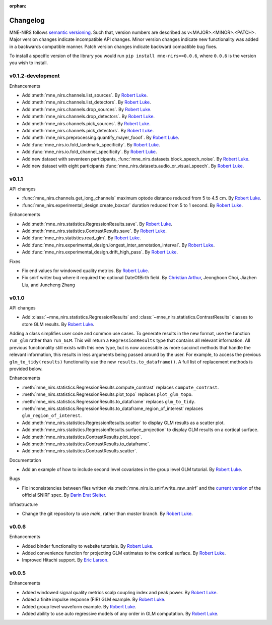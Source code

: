 :orphan:

.. _whats_new:

#########
Changelog
#########

MNE-NIRS follows `semantic versioning <https://semver.org/>`_.
Such that, version numbers are described as v<MAJOR>.<MINOR>.<PATCH>.
Major version changes indicate incompatible API changes.
Minor version changes indicate new functionality was added in a backwards compatible manner.
Patch version changes indicate backward compatible bug fixes.

To install a specific version of the library you would run ``pip install mne-nirs==0.0.6``, where ``0.0.6`` is the version you wish to install.


v0.1.2-development
------------------

Enhancements

* Add :meth:`mne_nirs.channels.list_sources`. By `Robert Luke`_.
* Add :meth:`mne_nirs.channels.list_detectors`. By `Robert Luke`_.
* Add :meth:`mne_nirs.channels.drop_sources`. By `Robert Luke`_.
* Add :meth:`mne_nirs.channels.drop_detectors`. By `Robert Luke`_.
* Add :meth:`mne_nirs.channels.pick_sources`. By `Robert Luke`_.
* Add :meth:`mne_nirs.channels.pick_detectors`. By `Robert Luke`_.
* Add :meth:`mne_nirs.preprocessing.quantify_mayer_fooof`. By `Robert Luke`_.
* Add :func:`mne_nirs.io.fold_landmark_specificity`. By `Robert Luke`_.
* Add :func:`mne_nirs.io.fold_channel_specificity`. By `Robert Luke`_.
* Add new dataset with seventeen participants, :func:`mne_nirs.datasets.block_speech_noise`. By `Robert Luke`_.
* Add new dataset with eight participants :func:`mne_nirs.datasets.audio_or_visual_speech`. By `Robert Luke`_.


v0.1.1
------

API changes

* :func:`mne_nirs.channels.get_long_channels` maximum optode distance reduced from 5 to 4.5 cm. By `Robert Luke`_.
* :func:`mne_nirs.experimental_design.create_boxcar` duration reduced from 5 to 1 second. By `Robert Luke`_.


Enhancements

* Add :meth:`mne_nirs.statistics.RegressionResults.save`. By `Robert Luke`_.
* Add :meth:`mne_nirs.statistics.ContrastResults.save`. By `Robert Luke`_.
* Add :func:`mne_nirs.statistics.read_glm`. By `Robert Luke`_.
* Add :func:`mne_nirs.experimental_design.longest_inter_annotation_interval`. By `Robert Luke`_.
* Add :func:`mne_nirs.experimental_design.drift_high_pass`. By `Robert Luke`_.


Fixes

* Fix end values for windowed quality metrics. By `Robert Luke`_.
* Fix snirf writer bug where it required the optional DateOfBirth field. By `Christian Arthur`_, Jeonghoon Choi, Jiazhen Liu, and Juncheng Zhang


v0.1.0
------

API changes

* Add :class:`~mne_nirs.statistics.RegressionResults` and :class:`~mne_nirs.statistics.ContrastResults` classes to store GLM results. By `Robert Luke`_.

Adding a class simplifies user code and common use cases.
To generate results in the new format, use the function ``run_glm`` rather than ``run_GLM``.
This will return a ``RegressionResults`` type that contains all relevant information.
All previous functionality still exists with this new type,
but is now accessible as more succinct methods that handle the relevant information,
this results in less arguments being passed around by the user.
For example, to access the previous ``glm_to_tidy(results)`` functionality use the new ``results.to_dataframe()``.
A full list of replacement methods is provided below.

Enhancements

* :meth:`mne_nirs.statistics.RegressionResults.compute_contrast` replaces ``compute_contrast``.
* :meth:`mne_nirs.statistics.RegressionResults.plot_topo` replaces ``plot_glm_topo``.
* :meth:`mne_nirs.statistics.RegressionResults.to_dataframe` replaces ``glm_to_tidy``.
* :meth:`mne_nirs.statistics.RegressionResults.to_dataframe_region_of_interest` replaces ``glm_region_of_interest``.
* Add :meth:`mne_nirs.statistics.RegressionResults.scatter` to display GLM results as a scatter plot.
* Add :meth:`mne_nirs.statistics.RegressionResults.surface_projection` to display GLM results on a cortical surface.
* Add :meth:`mne_nirs.statistics.ContrastResults.plot_topo`.
* Add :meth:`mne_nirs.statistics.ContrastResults.to_dataframe`.
* Add :meth:`mne_nirs.statistics.ContrastResults.scatter`.


Documentation

* Add an example of how to include second level covariates in the group level GLM tutorial. By `Robert Luke`_.


Bugs

* Fix inconsistencies between files written via :meth:`mne_nirs.io.snirf.write_raw_snirf` and the `current version <https://github.com/fNIRS/snirf/blob/52de9a6724ddd0c9dcd36d8d11007895fed74205/snirf_specification.md>`_ of the official SNIRF spec. By `Darin Erat Sleiter`_.


Infrastructure

* Change the git repository to use `main`, rather than `master` branch. By `Robert Luke`_.


v0.0.6
------

Enhancements

* Added binder functionality to website tutorials. By `Robert Luke`_.

* Added convenience function for projecting GLM estimates to the cortical surface. By `Robert Luke`_.

* Improved Hitachi support. By `Eric Larson`_.


v0.0.5
------

Enhancements

* Added windowed signal quality metrics scalp coupling index and peak power. By `Robert Luke`_.

* Added a finite impulse response (FIR) GLM example. By `Robert Luke`_.

* Added group level waveform example. By `Robert Luke`_.

* Added ability to use auto regressive models of any order in GLM computation. By `Robert Luke`_.


.. _Robert Luke: https://github.com/rob-luke/
.. _Eric Larson: https://github.com/larsoner/
.. _Darin Erat Sleiter: https://github.com/dsleiter
.. _Christian Arthur: https://github.com/chrsthur
